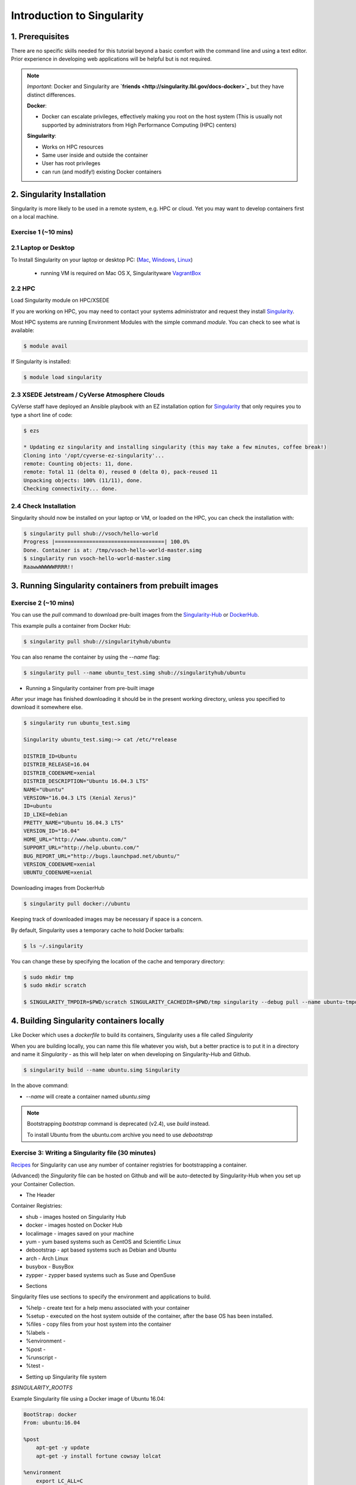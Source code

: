 Introduction to Singularity
---------------------------

|singularity|

1. Prerequisites
================

There are no specific skills needed for this tutorial beyond a basic comfort with the command line and using a text editor. Prior experience in developing web applications will be helpful but is not required.

.. Note:: 
      
      *Important*: Docker and Singularity are **`friends <http://singularity.lbl.gov/docs-docker>`_** but they have distinct differences.
      
      **Docker**:
      
      * Docker can escalate privileges, effectively making you root on the host system (This is usually not supported by administrators from High Performance Computing (HPC) centers)
      
      **Singularity**:
     
      * Works on HPC resources
      * Same user inside and outside the container
      * User has root privileges
      * can run (and modify!) existing Docker containers

2. Singularity Installation
===========================

Singularity is more likely to be used in a remote system, e.g. HPC or cloud. Yet you may want to develop containers first on a local machine.

Exercise 1 (~10 mins)
~~~~~~~~~~~~~~~~~~~~~

2.1 Laptop or Desktop
~~~~~~~~~~~~~~~~~~~~~

To Install Singularity on your laptop or desktop PC: (`Mac <http://singularity.lbl.gov/install-mac>`_, `Windows <http://singularity.lbl.gov/install-windows>`_, `Linux <http://singularity.lbl.gov/install-linux>`_)

  * running VM is required on Mac OS X, Singularityware `VagrantBox <https://app.vagrantup.com/singularityware/boxes/singularity-2.4/versions/2.4>`_
  
2.2 HPC
~~~~~~~
Load Singularity module on HPC/XSEDE

If you are working on HPC, you may need to contact your systems administrator and request they install `Singularity  <http://singularity.lbl.gov/install-request>`_. 

Most HPC systems are running Environment Modules with the simple command `module`. You can check to see what is available:

.. code-block:: bash

  $ module avail

If Singularity is installed:

.. code-block:: bash

	$ module load singularity

2.3 XSEDE Jetstream / CyVerse Atmosphere Clouds
~~~~~~~~~~~~~~~~~~~~~~~~~~~~~~~~~~~~~~~~~~~~~~~

CyVerse staff have deployed an Ansible playbook with an EZ installation option for `Singularity <https://cyverse-ez-quickstart.readthedocs-hosted.com/en/latest/#>`_ that only requires you to type a short line of code:

.. code-block:: bash

    $ ezs 
    
    * Updating ez singularity and installing singularity (this may take a few minutes, coffee break!)
    Cloning into '/opt/cyverse-ez-singularity'...
    remote: Counting objects: 11, done.
    remote: Total 11 (delta 0), reused 0 (delta 0), pack-reused 11
    Unpacking objects: 100% (11/11), done.
    Checking connectivity... done.

2.4 Check Installation
~~~~~~~~~~~~~~~~~~~~~~

Singularity should now be installed on your laptop or VM, or loaded on the HPC, you can check the installation with:

.. code-block:: bash

    $ singularity pull shub://vsoch/hello-world
    Progress |===================================| 100.0%
    Done. Container is at: /tmp/vsoch-hello-world-master.simg
    $ singularity run vsoch-hello-world-master.simg
    RaawwWWWWWRRRR!!

3. Running Singularity containers from prebuilt images
======================================================

Exercise 2 (~10 mins)
~~~~~~~~~~~~~~~~~~~~~

You can use the `pull` command to download pre-built images from the `Singularity-Hub <https://www.singularity-hub.org>`_ or `DockerHub <https://hub.docker.com/>`_.

This example pulls a container from Docker Hub:

.. code-block:: bash

    $ singularity pull shub://singularityhub/ubuntu
  
You can also rename the container by using the `--name` flag:
  
.. code-block:: bash

    $ singularity pull --name ubuntu_test.simg shub://singularityhub/ubuntu

- Running a Singularity container from pre-built image

After your image has finished downloading it should be in the present working directory, unless you specified to download it somewhere else.

.. code-block:: bash

    $ singularity run ubuntu_test.simg
    
    Singularity ubuntu_test.simg:~> cat /etc/*release
    
    DISTRIB_ID=Ubuntu
    DISTRIB_RELEASE=16.04
    DISTRIB_CODENAME=xenial
    DISTRIB_DESCRIPTION="Ubuntu 16.04.3 LTS"
    NAME="Ubuntu"
    VERSION="16.04.3 LTS (Xenial Xerus)"
    ID=ubuntu
    ID_LIKE=debian
    PRETTY_NAME="Ubuntu 16.04.3 LTS"
    VERSION_ID="16.04"
    HOME_URL="http://www.ubuntu.com/"
    SUPPORT_URL="http://help.ubuntu.com/"
    BUG_REPORT_URL="http://bugs.launchpad.net/ubuntu/"
    VERSION_CODENAME=xenial
    UBUNTU_CODENAME=xenial

Downloading images from DockerHub

.. code-block:: bash

	$ singularity pull docker://ubuntu

Keeping track of downloaded images may be necessary if space is a concern. 

By default, Singularity uses a temporary cache to hold Docker tarballs:

.. code-block:: bash

  $ ls ~/.singularity
  
You can change these by specifying the location of the cache and temporary directory:

.. code-block:: bash

  $ sudo mkdir tmp
  $ sudo mkdir scratch
  
  $ SINGULARITY_TMPDIR=$PWD/scratch SINGULARITY_CACHEDIR=$PWD/tmp singularity --debug pull --name ubuntu-tmpdir.simg docker://ubuntu

4. Building Singularity containers locally
==========================================

Like Docker which uses a `dockerfile` to build its containers, Singularity uses a file called `Singularity`

When you are building locally, you can name this file whatever you wish, but a better practice is to put it in a directory and name it `Singularity` - as this will help later on when developing on Singularity-Hub and Github.

.. code-block:: bash

	$ singularity build --name ubuntu.simg Singularity

In the above command:

-	`--name` will create a container named  `ubuntu.simg`

.. Note::

    Bootstrapping `bootstrap` command is deprecated (v2.4), use `build` instead.
    
    To install Ubuntu from the ubuntu.com archive you need to use `debootstrap`

 
Exercise 3: Writing a Singularity file (30 minutes)
~~~~~~~~~~~~~~~~~~~~~~~~~~~~~~~~~~~~~~~~~~~~~~~~~~~

`Recipes <http://singularity.lbl.gov/docs-recipes>`_ for Singularity can use any number of container registries for bootstrapping a container. 

(Advanced) the `Singularity` file can be hosted on Github and will be auto-detected by Singularity-Hub when you set up your Container Collection.

- The Header  

Container Registries: 

* shub - images hosted on Singularity Hub
* docker - images hosted on Docker Hub
* localimage - images saved on your machine
* yum - yum based systems such as CentOS and Scientific Linux
* debootstrap - apt based systems such as Debian and Ubuntu
* arch - Arch Linux
* busybox - BusyBox
* zypper - zypper based systems such as Suse and OpenSuse

- Sections

Singularity files use sections to specify the environment and applications to build.

*  %help - create text for a help menu associated with your container
*  %setup - executed on the host system outside of the container, after the base OS has been installed.
*  %files - copy files from your host system into the container
*  %labels - 
*  %environment - 
*  %post - 
*  %runscript - 
*  %test - 

- Setting up Singularity file system

`$SINGULARITY_ROOTFS`

Example Singularity file using a Docker image of Ubuntu 16.04:

.. code-block:: bash

    BootStrap: docker
    From: ubuntu:16.04

    %post
        apt-get -y update
        apt-get -y install fortune cowsay lolcat

    %environment
        export LC_ALL=C
        export PATH=/usr/games:$PATH

    %runscript
        fortune | cowsay | lolcat
    
Build the container:

.. code-block:: bash

    singularity build --name cowsay_container.simg Singularity

Run the container:

.. code-block:: bash

    singularity run cowsay.simg

If you build a `squashfs` container, it is immutable (you cannot `--writable` edit it)

5. Running Singularity Containers
=================================

Commands:

`exec` - command allows you to execute a custom command within a container by specifying the image file.

`shell` - command allows you to spawn a new shell within your container and interact with it.

`run` - assumes your container is set up with "runscripts" triggered with the `run` command, or simply by calling the container as though it were an executable.

`inspect` - inspects the container.

`--writable` - creates a writable container that you can edit interactively and save on exit.

5.1 Using the `exec` command
~~~~~~~~~~~~~~~~~~~~~~~~~~~~

.. code-block:: bash

    $ singularity exec shub://singularityhub/ubuntu cat /etc/os-release


5.2 Using the `shell` command
~~~~~~~~~~~~~~~~~~~~~~~~~~~~~

.. code-block:: bash

    $ singularity shell shub://singularityhub/ubuntu


5.3 Using the `run` command
~~~~~~~~~~~~~~~~~~~~~~~~~~~

.. code-block:: bash

    $ singularity run shub://singularityhub/ubuntu
    

5.4 Using the `inspect` command
~~~~~~~~~~~~~~~~~~~~~~~~~~~~~~~

.. code-block:: bash

    $ singularity pull  shub://vsoch/hello-world
    Progress |===================================| 100.0% 
    Done. Container is at: /home/tyson_swetnam/vsoch-hello-world-master-latest.simg
    
    $ singularity inspect vsoch-hello-world-master-latest.simg 
    {
        "org.label-schema.usage.singularity.deffile.bootstrap": "docker",
        "MAINTAINER": "vanessasaur",
        "org.label-schema.usage.singularity.deffile": "Singularity",
        "org.label-schema.schema-version": "1.0",
        "WHATAMI": "dinosaur",
        "org.label-schema.usage.singularity.deffile.from": "ubuntu:14.04",
        "org.label-schema.build-date": "2017-10-15T12:52:56+00:00",
        "org.label-schema.usage.singularity.version": "2.4-feature-squashbuild-secbuild.g780c84d",
        "org.label-schema.build-size": "333MB"
    }

5.4 Using the `--sandbox` and `--writable` commands
~~~~~~~~~~~~~~~~~~~~~~~~~~~~~~~~~~~~~~~~~~~~~~~~~~~

As of Singularity v2.4 by default `build` produces immutable images in the 'squashfs' file format. This ensures reproducible and verifiable images.

.. code-block:: bash

    $ singularity shell --writable shub://singularityhub/ubuntu

You can convert these images to writable versions using the `--writable` and `--sandbox` commands. 

.. code-block:: bash

    sudo singularity build --sandbox ubuntu/ shub://singularityhub/ubuntu


.. |singularity| image:: ../img/singularity.png
  :width: 300
  :height: 300
